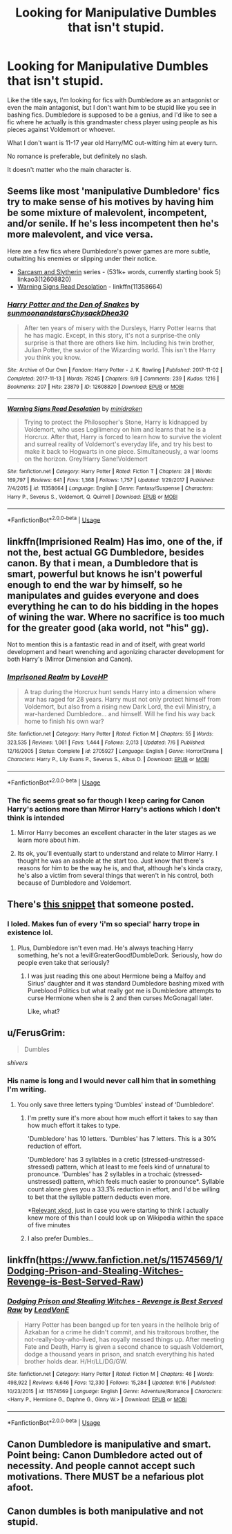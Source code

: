 #+TITLE: Looking for Manipulative Dumbles that isn't stupid.

* Looking for Manipulative Dumbles that isn't stupid.
:PROPERTIES:
:Author: TralosKensei
:Score: 17
:DateUnix: 1538080928.0
:DateShort: 2018-Sep-28
:FlairText: Recommendation
:END:
Like the title says, I'm looking for fics with Dumbledore as an antagonist or even the main antagonist, but I don't want him to be stupid like you see in bashing fics. Dumbledore is supposed to be a genius, and I'd like to see a fic where he actually is this grandmaster chess player using people as his pieces against Voldemort or whoever.

What I don't want is 11-17 year old Harry/MC out-witting him at every turn.

No romance is preferable, but definitely no slash.

It doesn't matter who the main character is.


** Seems like most 'manipulative Dumbledore' fics try to make sense of his motives by having him be some mixture of malevolent, incompetent, and/or senile. If he's less incompetent then he's more malevolent, and vice versa.

Here are a few fics where Dumbledore's power games are more subtle, outwitting his enemies or slipping under their notice.

- [[https://archiveofourown.org/series/863648][Sarcasm and Slytherin]] series - (531k+ words, currently starting book 5) linkao3(12608820)
- [[https://www.fanfiction.net/s/11358664/28/Warning-Signs-Read-Desolation][Warning Signs Read Desolation]] - linkffn(11358664)
:PROPERTIES:
:Author: chiruochiba
:Score: 7
:DateUnix: 1538088483.0
:DateShort: 2018-Sep-28
:END:

*** [[https://archiveofourown.org/works/12608820][*/Harry Potter and the Den of Snakes/*]] by [[https://www.archiveofourown.org/users/sunmoonandstars/pseuds/sunmoonandstars/users/Chysack/pseuds/Chysack/users/Dhea30/pseuds/Dhea30][/sunmoonandstarsChysackDhea30/]]

#+begin_quote
  After ten years of misery with the Dursleys, Harry Potter learns that he has magic. Except, in this story, it's not a surprise-the only surprise is that there are others like him. Including his twin brother, Julian Potter, the savior of the Wizarding world. This isn't the Harry you think you know.
#+end_quote

^{/Site/:} ^{Archive} ^{of} ^{Our} ^{Own} ^{*|*} ^{/Fandom/:} ^{Harry} ^{Potter} ^{-} ^{J.} ^{K.} ^{Rowling} ^{*|*} ^{/Published/:} ^{2017-11-02} ^{*|*} ^{/Completed/:} ^{2017-11-13} ^{*|*} ^{/Words/:} ^{78245} ^{*|*} ^{/Chapters/:} ^{9/9} ^{*|*} ^{/Comments/:} ^{239} ^{*|*} ^{/Kudos/:} ^{1216} ^{*|*} ^{/Bookmarks/:} ^{207} ^{*|*} ^{/Hits/:} ^{23879} ^{*|*} ^{/ID/:} ^{12608820} ^{*|*} ^{/Download/:} ^{[[https://archiveofourown.org/downloads/su/sunmoonandstars/12608820/Harry%20Potter%20and%20the%20Den.epub?updated_at=1523225561][EPUB]]} ^{or} ^{[[https://archiveofourown.org/downloads/su/sunmoonandstars/12608820/Harry%20Potter%20and%20the%20Den.mobi?updated_at=1523225561][MOBI]]}

--------------

[[https://www.fanfiction.net/s/11358664/1/][*/Warning Signs Read Desolation/*]] by [[https://www.fanfiction.net/u/2847283/minidraken][/minidraken/]]

#+begin_quote
  Trying to protect the Philosopher's Stone, Harry is kidnapped by Voldemort, who uses Legilimency on him and learns that he is a Horcrux. After that, Harry is forced to learn how to survive the violent and surreal reality of Voldemort's everyday life, and try his best to make it back to Hogwarts in one piece. Simultaneously, a war looms on the horizon. Grey!Harry Sane!Voldemort
#+end_quote

^{/Site/:} ^{fanfiction.net} ^{*|*} ^{/Category/:} ^{Harry} ^{Potter} ^{*|*} ^{/Rated/:} ^{Fiction} ^{T} ^{*|*} ^{/Chapters/:} ^{28} ^{*|*} ^{/Words/:} ^{169,797} ^{*|*} ^{/Reviews/:} ^{641} ^{*|*} ^{/Favs/:} ^{1,368} ^{*|*} ^{/Follows/:} ^{1,757} ^{*|*} ^{/Updated/:} ^{1/29/2017} ^{*|*} ^{/Published/:} ^{7/4/2015} ^{*|*} ^{/id/:} ^{11358664} ^{*|*} ^{/Language/:} ^{English} ^{*|*} ^{/Genre/:} ^{Fantasy/Suspense} ^{*|*} ^{/Characters/:} ^{Harry} ^{P.,} ^{Severus} ^{S.,} ^{Voldemort,} ^{Q.} ^{Quirrell} ^{*|*} ^{/Download/:} ^{[[http://www.ff2ebook.com/old/ffn-bot/index.php?id=11358664&source=ff&filetype=epub][EPUB]]} ^{or} ^{[[http://www.ff2ebook.com/old/ffn-bot/index.php?id=11358664&source=ff&filetype=mobi][MOBI]]}

--------------

*FanfictionBot*^{2.0.0-beta} | [[https://github.com/tusing/reddit-ffn-bot/wiki/Usage][Usage]]
:PROPERTIES:
:Author: FanfictionBot
:Score: 3
:DateUnix: 1538088502.0
:DateShort: 2018-Sep-28
:END:


** linkffn(Imprisioned Realm) Has imo, one of the, if not the, best actual GG Dumbledore, besides canon. By that i mean, a Dumbledore that is smart, powerful but knows he isn't powerful enough to end the war by himself, so he manipulates and guides everyone and does everything he can to do his bidding in the hopes of wining the war. Where no sacrifice is too much for the greater good (aka world, not "his" gg).

Not to mention this is a fantastic read in and of itself, with great world development and heart wrenching and agonizing character development for both Harry's (Mirror Dimension and Canon).
:PROPERTIES:
:Author: nauze18
:Score: 6
:DateUnix: 1538094948.0
:DateShort: 2018-Sep-28
:END:

*** [[https://www.fanfiction.net/s/2705927/1/][*/Imprisoned Realm/*]] by [[https://www.fanfiction.net/u/245967/LoveHP][/LoveHP/]]

#+begin_quote
  A trap during the Horcrux hunt sends Harry into a dimension where war has raged for 28 years. Harry must not only protect himself from Voldemort, but also from a rising new Dark Lord, the evil Ministry, a war-hardened Dumbledore... and himself. Will he find his way back home to finish his own war?
#+end_quote

^{/Site/:} ^{fanfiction.net} ^{*|*} ^{/Category/:} ^{Harry} ^{Potter} ^{*|*} ^{/Rated/:} ^{Fiction} ^{M} ^{*|*} ^{/Chapters/:} ^{55} ^{*|*} ^{/Words/:} ^{323,535} ^{*|*} ^{/Reviews/:} ^{1,061} ^{*|*} ^{/Favs/:} ^{1,444} ^{*|*} ^{/Follows/:} ^{2,013} ^{*|*} ^{/Updated/:} ^{7/6} ^{*|*} ^{/Published/:} ^{12/16/2005} ^{*|*} ^{/Status/:} ^{Complete} ^{*|*} ^{/id/:} ^{2705927} ^{*|*} ^{/Language/:} ^{English} ^{*|*} ^{/Genre/:} ^{Horror/Drama} ^{*|*} ^{/Characters/:} ^{Harry} ^{P.,} ^{Lily} ^{Evans} ^{P.,} ^{Severus} ^{S.,} ^{Albus} ^{D.} ^{*|*} ^{/Download/:} ^{[[http://www.ff2ebook.com/old/ffn-bot/index.php?id=2705927&source=ff&filetype=epub][EPUB]]} ^{or} ^{[[http://www.ff2ebook.com/old/ffn-bot/index.php?id=2705927&source=ff&filetype=mobi][MOBI]]}

--------------

*FanfictionBot*^{2.0.0-beta} | [[https://github.com/tusing/reddit-ffn-bot/wiki/Usage][Usage]]
:PROPERTIES:
:Author: FanfictionBot
:Score: 3
:DateUnix: 1538094968.0
:DateShort: 2018-Sep-28
:END:


*** The fic seems great so far though I keep caring for Canon Harry's actions more than Mirror Harry's actions which I don't think is intended
:PROPERTIES:
:Author: SurbhitSrivastava
:Score: 1
:DateUnix: 1538139165.0
:DateShort: 2018-Sep-28
:END:

**** Mirror Harry becomes an excellent character in the later stages as we learn more about him.
:PROPERTIES:
:Author: Mragftw
:Score: 2
:DateUnix: 1538151179.0
:DateShort: 2018-Sep-28
:END:


**** Its ok, you'll eventually start to understand and relate to Mirror Harry. I thought he was an asshole at the start too. Just know that there's reasons for him to be the way he is, and that, although he's kinda crazy, he's also a victim from several things that weren't in his control, both because of Dumbledore and Voldemort.
:PROPERTIES:
:Author: nauze18
:Score: 2
:DateUnix: 1538165253.0
:DateShort: 2018-Sep-28
:END:


** There's [[https://forums.spacebattles.com/posts/49970368/][this snippet]] that someone posted.
:PROPERTIES:
:Author: turbinicarpus
:Score: 4
:DateUnix: 1538183589.0
:DateShort: 2018-Sep-29
:END:

*** I loled. Makes fun of every 'i'm so special' harry trope in existence lol.
:PROPERTIES:
:Author: TralosKensei
:Score: 2
:DateUnix: 1538183958.0
:DateShort: 2018-Sep-29
:END:

**** Plus, Dumbledore isn't even mad. He's always teaching Harry something, he's not a !evil!GreaterGood!DumbleDork. Seriously, how do people even take that seriously?
:PROPERTIES:
:Author: howAboutNextWeek
:Score: 2
:DateUnix: 1538273163.0
:DateShort: 2018-Sep-30
:END:

***** I was just reading this one about Hermione being a Malfoy and Sirius' daughter and it was standard Dumbledore bashing mixed with Pureblood Politics but what really got me is Dumbledore attempts to curse Hermione when she is 2 and then curses McGonagall later.

Like, what?
:PROPERTIES:
:Author: TralosKensei
:Score: 1
:DateUnix: 1538277221.0
:DateShort: 2018-Sep-30
:END:


** u/FerusGrim:
#+begin_quote
  Dumbles
#+end_quote

/shivers/
:PROPERTIES:
:Author: FerusGrim
:Score: 11
:DateUnix: 1538085750.0
:DateShort: 2018-Sep-28
:END:

*** His name is long and I would never call him that in something I'm writing.
:PROPERTIES:
:Author: TralosKensei
:Score: 9
:DateUnix: 1538085809.0
:DateShort: 2018-Sep-28
:END:

**** You only save three letters typing ‘Dumbles' instead of ‘Dumbledore'.
:PROPERTIES:
:Author: FerusGrim
:Score: 14
:DateUnix: 1538085856.0
:DateShort: 2018-Sep-28
:END:

***** I'm pretty sure it's more about how much effort it takes to say than how much effort it takes to type.

'Dumbledore' has 10 letters. 'Dumbles' has 7 letters. This is a 30% reduction of effort.

'Dumbledore' has 3 syllables in a cretic (stressed-unstressed-stressed) pattern, which at least to me feels kind of unnatural to pronounce. 'Dumbles' has 2 syllables in a trochaic (stressed-unstressed) pattern, which feels much easier to pronounce*. Syllable count alone gives you a 33.3̅% reduction in effort, and I'd be willing to bet that the syllable pattern deducts even more.

*[[http://xkcd.com/856][Relevant xkcd]], just in case you were starting to think I actually knew more of this than I could look up on Wikipedia within the space of five minutes
:PROPERTIES:
:Author: cryptologicalMystic
:Score: 3
:DateUnix: 1538191964.0
:DateShort: 2018-Sep-29
:END:


***** I also prefer Dumbles...
:PROPERTIES:
:Author: 4wallsandawindow
:Score: 1
:DateUnix: 1538092284.0
:DateShort: 2018-Sep-28
:END:


** linkffn([[https://www.fanfiction.net/s/11574569/1/Dodging-Prison-and-Stealing-Witches-Revenge-is-Best-Served-Raw]])
:PROPERTIES:
:Author: Deathcrow
:Score: 2
:DateUnix: 1538139912.0
:DateShort: 2018-Sep-28
:END:

*** [[https://www.fanfiction.net/s/11574569/1/][*/Dodging Prison and Stealing Witches - Revenge is Best Served Raw/*]] by [[https://www.fanfiction.net/u/6791440/LeadVonE][/LeadVonE/]]

#+begin_quote
  Harry Potter has been banged up for ten years in the hellhole brig of Azkaban for a crime he didn't commit, and his traitorous brother, the not-really-boy-who-lived, has royally messed things up. After meeting Fate and Death, Harry is given a second chance to squash Voldemort, dodge a thousand years in prison, and snatch everything his hated brother holds dear. H/Hr/LL/DG/GW.
#+end_quote

^{/Site/:} ^{fanfiction.net} ^{*|*} ^{/Category/:} ^{Harry} ^{Potter} ^{*|*} ^{/Rated/:} ^{Fiction} ^{M} ^{*|*} ^{/Chapters/:} ^{46} ^{*|*} ^{/Words/:} ^{498,922} ^{*|*} ^{/Reviews/:} ^{6,646} ^{*|*} ^{/Favs/:} ^{12,330} ^{*|*} ^{/Follows/:} ^{15,284} ^{*|*} ^{/Updated/:} ^{9/16} ^{*|*} ^{/Published/:} ^{10/23/2015} ^{*|*} ^{/id/:} ^{11574569} ^{*|*} ^{/Language/:} ^{English} ^{*|*} ^{/Genre/:} ^{Adventure/Romance} ^{*|*} ^{/Characters/:} ^{<Harry} ^{P.,} ^{Hermione} ^{G.,} ^{Daphne} ^{G.,} ^{Ginny} ^{W.>} ^{*|*} ^{/Download/:} ^{[[http://www.ff2ebook.com/old/ffn-bot/index.php?id=11574569&source=ff&filetype=epub][EPUB]]} ^{or} ^{[[http://www.ff2ebook.com/old/ffn-bot/index.php?id=11574569&source=ff&filetype=mobi][MOBI]]}

--------------

*FanfictionBot*^{2.0.0-beta} | [[https://github.com/tusing/reddit-ffn-bot/wiki/Usage][Usage]]
:PROPERTIES:
:Author: FanfictionBot
:Score: 1
:DateUnix: 1538139922.0
:DateShort: 2018-Sep-28
:END:


** Canon Dumbledore is manipulative and smart.\\
Point being: Canon Dumbledore acted out of necessity. And people cannot accept such motivations. There MUST be a nefarious plot afoot.
:PROPERTIES:
:Score: 1
:DateUnix: 1538563335.0
:DateShort: 2018-Oct-03
:END:


** Canon dumbles is both manipulative and not stupid.
:PROPERTIES:
:Author: PokeMaster420
:Score: 1
:DateUnix: 1538109498.0
:DateShort: 2018-Sep-28
:END:
